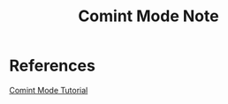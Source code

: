 #+TITLE: Comint Mode Note

* References
[[https://masteringemacs.org/article/comint-writing-command-interpreter][Comint Mode Tutorial]]
